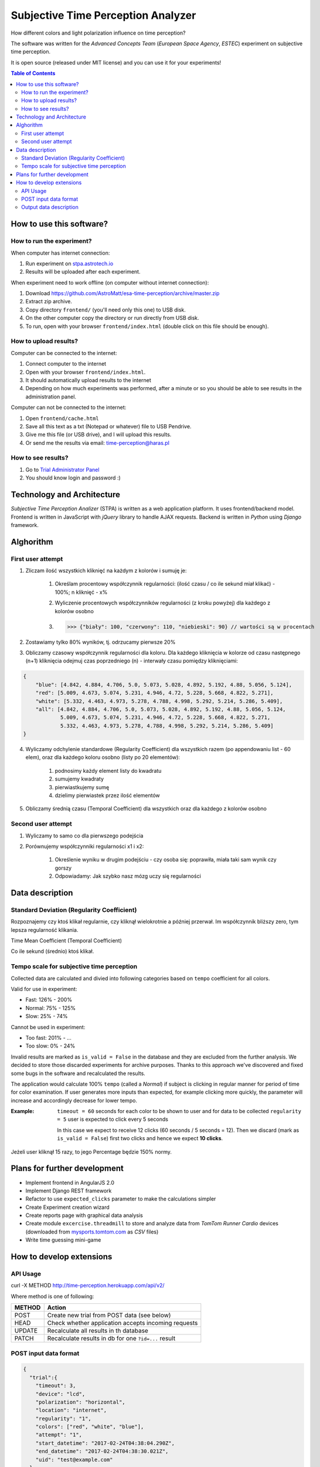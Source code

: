 Subjective Time Perception Analyzer
===================================

.. title:: Subjective Time Perception Analyzer

How different colors and light polarization influence on time perception?

The software was written for the `Advanced Concepts Team` (`European Space Agency`, `ESTEC`) experiment on subjective time perception.

It is open source (released under MIT license) and you can use it for your experiments!

.. contents:: **Table of Contents**
    :depth: 2
    :local:


How to use this software?
-------------------------

How to run the experiment?
^^^^^^^^^^^^^^^^^^^^^^^^^^
When computer has internet connection:

1. Run experiment on `stpa.astrotech.io <http://stpa.astrotech.io>`_
2. Results will be uploaded after each experiment.

When experiment need to work offline (on computer without internet connection):

1. Download https://github.com/AstroMatt/esa-time-perception/archive/master.zip
2. Extract zip archive.
3. Copy directory ``frontend/`` (you'll need only this one) to USB disk.
4. On the other computer copy the directory or run directly from USB disk.
5. To run, open with your browser ``frontend/index.html`` (double click on this file should be enough).

How to upload results?
^^^^^^^^^^^^^^^^^^^^^^
Computer can be connected to the internet:

1. Connect computer to the internet
2. Open with your browser ``frontend/index.html``.
3. It should automatically upload results to the internet
4. Depending on how much experiments was performed, after a minute or so you should be able to see results in the administration panel.

Computer can not be connected to the internet:

1. Open ``frontend/cache.html``
2. Save all this text as a txt (Notepad or whatever) file to USB Pendrive.
3. Give me this file (or USB drive), and I will upload this results.
4. Or send me the results via email: time-perception@haras.pl

How to see results?
^^^^^^^^^^^^^^^^^^^
1. Go to `Trial Administrator Panel <http://time-perception.herokuapp.com/admin/api_v2/trial/>`_
2. You should know login and password :)


Technology and Architecture
---------------------------
`Subjective Time Perception Analizer` (STPA) is written as a web application platform. It uses frontend/backend model. Frontend is written in JavaScript with `jQuery` library to handle AJAX requests. Backend is written in `Python` using `Django` framework.


Alghorithm
----------

First user attempt
^^^^^^^^^^^^^^^^^^
1. Zliczam ilość wszystkich kliknięć na każdym z kolorów i sumuję je:

    1. Określam procentowy współczynnik regularności: (ilość czasu / co ile sekund miał klikać) - 100%; n kliknięć - x%
    2. Wyliczenie procentowych współczynników regularności (z kroku powyżej) dla każdego z kolorów osobno
    3. >>> {"biały": 100, "czerwony": 110, "niebieski": 90} // wartości są w procentach

2. Zostawiamy tylko 80% wyników, tj. odrzucamy pierwsze 20%

3. Obliczamy czasowy współczynnik regularności dla koloru. Dla każdego kliknięcia w kolorze od czasu następnego (n+1) kliknięcia odejmuj czas poprzedniego (n) - interwały czasu pomiędzy kliknięciami:

.. code-block:: json

    {
        "blue": [4.842, 4.884, 4.706, 5.0, 5.073, 5.028, 4.892, 5.192, 4.88, 5.056, 5.124],
        "red": [5.009, 4.673, 5.074, 5.231, 4.946, 4.72, 5.228, 5.668, 4.822, 5.271],
        "white": [5.332, 4.463, 4.973, 5.278, 4.788, 4.998, 5.292, 5.214, 5.286, 5.409],
        "all": [4.842, 4.884, 4.706, 5.0, 5.073, 5.028, 4.892, 5.192, 4.88, 5.056, 5.124,
                5.009, 4.673, 5.074, 5.231, 4.946, 4.72, 5.228, 5.668, 4.822, 5.271,
                5.332, 4.463, 4.973, 5.278, 4.788, 4.998, 5.292, 5.214, 5.286, 5.409]
    }

4. Wyliczamy odchylenie standardowe (Regularity Coefficient) dla wszystkich razem (po appendowaniu list - 60 elem), oraz dla każdego koloru osobno (listy po 20 elementów):

    1. podnosimy każdy element listy do kwadratu
    2. sumujemy kwadraty
    3. pierwiastkujemy sumę
    4. dzielimy pierwiastek przez ilość elementów

5. Obliczamy średnią czasu (Temporal Coefficient) dla wszystkich oraz dla każdego z kolorów osobno

Second user attempt
^^^^^^^^^^^^^^^^^^^
1. Wyliczamy to samo co dla pierwszego podejścia

2. Porównujemy współczynniki regularności x1 i x2:

    1. Określenie wyniku w drugim podejściu - czy osoba się: poprawiła, miała taki sam wynik czy gorszy
    2. Odpowiadamy: Jak szybko nasz mózg uczy się regularności


Data description
----------------

Standard Deviation (Regularity Coefficient)
^^^^^^^^^^^^^^^^^^^^^^^^^^^^^^^^^^^^^^^^^^^
Rozpoznajemy czy ktoś klikał regularnie, czy kliknął wielokrotnie a później przerwał.
Im współczynnik bliższy zero, tym lepsza regularność klikania.

Time Mean Coefficient (Temporal Coefficient)

Co ile sekund (średnio) ktoś klikał.


Tempo scale for subjective time perception
^^^^^^^^^^^^^^^^^^^^^^^^^^^^^^^^^^^^^^^^^^
Collected data are calculated and divied into following categories based on ``tempo`` coefficient for all colors.

Valid for use in experiment:

- Fast: 126% - 200%
- Normal: 75% - 125%
- Slow: 25% - 74%

Cannot be used in experiment:

- Too fast: 201% - ...
- Too slow: 0% - 24%

Invalid results are marked as ``is_valid = False`` in the database and they are excluded from the further analysis. We decided to store those discarded experiments for archive purposes. Thanks to this approach we've discovered and fixed some bugs in the software and recalculated the results.

The application would calculate 100% ``tempo`` (called a `Normal`) if subject is clicking in regular manner for period of time for color examination. If user generates more inputs than expected, for example clicking more quickly, the parameter will increase and accordingly decrease for lower tempo.

:Example:

    ``timeout = 60`` seconds for each color to be shown to user and for data to be collected
    ``regularity = 5`` user is expected to click every 5 seconds

    In this case we expect to receive 12 clicks (60 seconds / 5 seconds = 12).
    Then we discard (mark as ``is_valid = False``) first two clicks and hence we expect **10 clicks**.


Jeżeli user kliknął 15 razy, to jego Percentage będzie 150% normy.


Plans for further development
-----------------------------
* Implement frontend in AngularJS 2.0
* Implement Django REST framework
* Refactor to use ``expected_clicks`` parameter to make the calculations simpler
* Create Experiment creation wizard
* Create reports page with graphical data analysis
* Create module ``excercise.threadmill`` to store and analyze data from `TomTom Runner Cardio` devices (downloaded from `mysports.tomtom.com <http://mysports.tomtom.com>`_ as `CSV` files)
* Write time guessing mini-game


How to develop extensions
-------------------------

API Usage
^^^^^^^^^

curl -X METHOD http://time-perception.herokuapp.com/api/v2/

Where method is one of following:

======= ====================================================
METHOD  Action
======= ====================================================
POST    Create new trial from POST data (see below)
HEAD    Check whether application accepts incoming requests
UPDATE  Recalculate all results in th database
PATCH   Recalculate results in db for one ``?id=...`` result
======= ====================================================

POST input data format
^^^^^^^^^^^^^^^^^^^^^^

.. code-block:: json

    {
      "trial":{
        "timeout": 3,
        "device": "lcd",
        "polarization": "horizontal",
        "location": "internet",
        "regularity": "1",
        "colors": ["red", "white", "blue"],
        "attempt": "1",
        "start_datetime": "2017-02-24T04:38:04.290Z",
        "end_datetime": "2017-02-24T04:38:30.021Z",
        "uid": "test@example.com"
      },
      "survey":{
        "datetime": "2017-02-24T04:38:14.284Z",
        "email": "test@example.com",
        "age": "29",
        "gender": "male",
        "condition": "normal",
        "rhythm": "average"
      },
      "events":[
        {"datetime":"2017-02-24T04:38:04.290Z", "target":"trial",  "action":"start"},
        {"datetime":"2017-02-24T04:38:04.290Z", "target":"survey", "action":"start"},
        {"datetime":"2017-02-24T04:38:14.283Z", "target":"survey", "action":"end"},
        {"datetime":"2017-02-24T04:38:15.463Z", "target":"black",  "action":"start"},
        {"datetime":"2017-02-24T04:38:16.965Z", "target":"black",  "action":"end"},
        {"datetime":"2017-02-24T04:38:18.233Z", "target":"red",    "action":"start"},
        {"datetime":"2017-02-24T04:38:21.234Z", "target":"red",    "action":"end"},
        {"datetime":"2017-02-24T04:38:22.481Z", "target":"white",  "action":"start"},
        {"datetime":"2017-02-24T04:38:25.483Z", "target":"white",  "action":"end"},
        {"datetime":"2017-02-24T04:38:26.981Z", "target":"blue",   "action":"start"},
        {"datetime":"2017-02-24T04:38:29.982Z", "target":"blue",   "action":"end"},
        {"datetime":"2017-02-24T04:38:30.021Z", "target":"trial",  "action":"end"}
      ],
      "clicks":[
        {"datetime":"2017-02-24T04:38:18.233Z", "color":"red"},
        {"datetime":"2017-02-24T04:38:18.849Z", "color":"red"},
        {"datetime":"2017-02-24T04:38:19.805Z", "color":"red"},
        {"datetime":"2017-02-24T04:38:22.482Z", "color":"white"},
        {"datetime":"2017-02-24T04:38:23.549Z", "color":"white"},
        {"datetime":"2017-02-24T04:38:24.795Z", "color":"white"},
        {"datetime":"2017-02-24T04:38:26.981Z", "color":"blue"},
        {"datetime":"2017-02-24T04:38:28.161Z", "color":"blue"},
        {"datetime":"2017-02-24T04:38:29.325Z", "color":"blue"}]
    }

Output data description
^^^^^^^^^^^^^^^^^^^^^^^
================= ==============================================
Parameter          Description
================= ==============================================
uid               Unique Participant ID - Email
age               Participant Age
condition         Participant Condition
gender            Participant Gender
rhythm            Participant Rhythm
\
start_datetime    Start Datetime
end_datetime      End Datetime
location          Where experiment was conducted (eg. internet)
device            Device
polarization      Polarization
timeout           Timeout
regularity        Regularity
\
count_all         Count click events - all
count_blue        Count click events - blue
count_red         Count click events - red
count_white       Count click events - white
\
percentage_all    Tempo - all
percentage_blue   Tempo - blue
percentage_red    Tempo - red
percentage_white  Tempo - white
\
time_stdev_all    Regularity - all
time_stdev_blue   Regularity - blue
time_stdev_red    Regularity - red
time_stdev_white  Regularity - white
\
time_mean_all     Interval - all
time_mean_blue    Interval - blue
time_mean_red     Interval - red
time_mean_white   Interval - white
================= ==============================================



